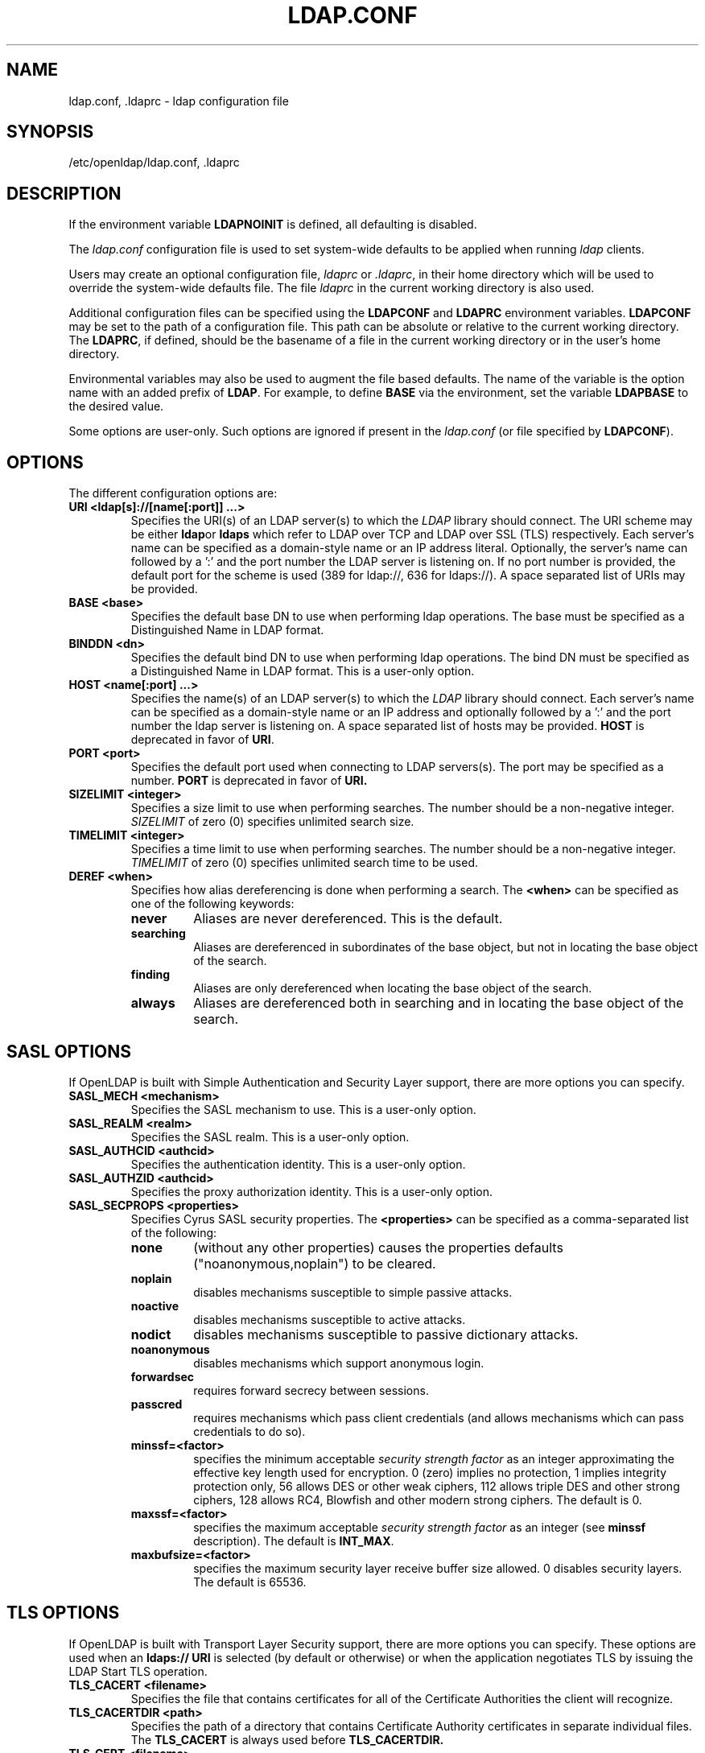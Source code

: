 .TH LDAP.CONF 5 "RELEASEDATE" "OpenLDAP LDVERSION"
.\" $OpenLDAP: pkg/ldap/doc/man/man5/ldap.conf.5,v 1.23.2.3 2004/09/07 22:37:11 kurt Exp $
.\" Copyright 1998-2004 The OpenLDAP Foundation All Rights Reserved.
.\" Copying restrictions apply.  See COPYRIGHT/LICENSE.
.UC 6
.SH NAME
ldap.conf, .ldaprc \- ldap configuration file
.SH SYNOPSIS
/etc/openldap/ldap.conf, .ldaprc
.SH DESCRIPTION
If the environment variable \fBLDAPNOINIT\fP is defined, all
defaulting is disabled.
.LP
The
.I ldap.conf
configuration file is used to set system-wide defaults to be applied when
running
.I ldap
clients.
.LP
Users may create an optional configuration file,
.I ldaprc
or
.IR .ldaprc ,
in their home directory which will be used to override the system-wide
defaults file.
The file
.I ldaprc
in the current working directory is also used.
.LP
.LP
Additional configuration files can be specified using
the \fBLDAPCONF\fP and \fBLDAPRC\fP environment variables.
\fBLDAPCONF\fP may be set to the path of a configuration file.  This
path can be absolute or relative to the current working directory.
The \fBLDAPRC\fP, if defined, should be the basename of a file
in the current working directory or in the user's home directory.
.LP
Environmental variables may also be used to augment the file based defaults.
The name of the variable is the option name with an added prefix of \fBLDAP\fP.
For example, to define \fBBASE\fP via the environment, set the variable
\fBLDAPBASE\fP to the desired value.
.LP
Some options are user\-only.  Such options are ignored if present
in the
.I ldap.conf
(or file specified by
.BR LDAPCONF ).
.SH OPTIONS
The different configuration options are:
.TP
.B URI <ldap[s]://[name[:port]] ...>
Specifies the URI(s) of an LDAP server(s) to which the
.I LDAP 
library should connect.  The URI scheme may be either
.BR ldap or
.B ldaps 
which refer to LDAP over TCP and LDAP over SSL (TLS) respectively.
Each server's name can be specified as a
domain-style name or an IP address literal.  Optionally, the
server's name can followed by a ':' and the port number the LDAP
server is listening on.  If no port number is provided, the default
port for the scheme is used (389 for ldap://, 636 for ldaps://).
A space separated list of URIs may be provided.
.TP
.B BASE <base>
Specifies the default base DN to use when performing ldap operations.
The base must be specified as a Distinguished Name in LDAP format.
.TP
.B BINDDN <dn>
Specifies the default bind DN to use when performing ldap operations.
The bind DN must be specified as a Distinguished Name in LDAP format.
This is a user\-only option.
.TP
.B HOST <name[:port] ...>
Specifies the name(s) of an LDAP server(s) to which the
.I LDAP 
library should connect.  Each server's name can be specified as a
domain-style name or an IP address and optionally followed by a ':' and
the port number the ldap server is listening on.  A space separated
list of hosts may be provided.
.B HOST
is deprecated in favor of
.BR URI .
.TP
.B PORT <port>
Specifies the default port used when connecting to LDAP servers(s).
The port may be specified as a number.
.B PORT
is deprecated in favor of
.BR URI.
.TP
.B SIZELIMIT <integer>
Specifies a size limit to use when performing searches.  The
number should be a non-negative integer.  \fISIZELIMIT\fP of zero (0)
specifies unlimited search size.
.TP
.B TIMELIMIT <integer>
Specifies a time limit to use when performing searches.  The
number should be a non-negative integer.  \fITIMELIMIT\fP of zero (0)
specifies unlimited search time to be used.
.TP
.B DEREF <when>
Specifies how alias dereferencing is done when performing a search. The
.B <when>
can be specified as one of the following keywords:
.RS
.TP
.B never
Aliases are never dereferenced. This is the default.
.TP
.B searching
Aliases are dereferenced in subordinates of the base object, but
not in locating the base object of the search.
.TP
.B finding
Aliases are only dereferenced when locating the base object of the search.
.TP
.B always
Aliases are dereferenced both in searching and in locating the base object
of the search.
.RE
.SH SASL OPTIONS
If OpenLDAP is built with Simple Authentication and Security Layer support,
there are more options you can specify.
.TP
.B SASL_MECH <mechanism>
Specifies the SASL mechanism to use.
This is a user\-only option.
.TP
.B SASL_REALM <realm>
Specifies the SASL realm.
This is a user\-only option.
.TP
.B SASL_AUTHCID <authcid>
Specifies the authentication identity.
This is a user\-only option.
.TP
.B SASL_AUTHZID <authcid>
Specifies the proxy authorization identity.
This is a user\-only option.
.TP
.B SASL_SECPROPS <properties>
Specifies Cyrus SASL security properties. The 
.B <properties>
can be specified as a comma-separated list of the following:
.RS
.TP
.B none
(without any other properties) causes the properties
defaults ("noanonymous,noplain") to be cleared.
.TP
.B noplain
disables mechanisms susceptible to simple passive attacks.
.TP
.B noactive
disables mechanisms susceptible to active attacks.
.TP
.B nodict
disables mechanisms susceptible to passive dictionary attacks.
.TP
.B noanonymous
disables mechanisms which support anonymous login.
.TP
.B forwardsec
requires forward secrecy between sessions.
.TP
.B passcred
requires mechanisms which pass client credentials (and allows
mechanisms which can pass credentials to do so).
.TP
.B minssf=<factor> 
specifies the minimum acceptable
.I security strength factor
as an integer approximating the effective key length used for
encryption.  0 (zero) implies no protection, 1 implies integrity
protection only, 56 allows DES or other weak ciphers, 112
allows triple DES and other strong ciphers, 128 allows RC4,
Blowfish and other modern strong ciphers.  The default is 0.
.TP
.B maxssf=<factor> 
specifies the maximum acceptable
.I security strength factor
as an integer (see
.B minssf
description).  The default is
.BR INT_MAX .
.TP
.B maxbufsize=<factor> 
specifies the maximum security layer receive buffer
size allowed.  0 disables security layers.  The default is 65536.
.RE
.SH TLS OPTIONS
If OpenLDAP is built with Transport Layer Security support, there
are more options you can specify.  These options are used when an
.B ldaps:// URI
is selected (by default or otherwise) or when the application
negotiates TLS by issuing the LDAP Start TLS operation.
.TP
.B TLS_CACERT <filename>
Specifies the file that contains certificates for all of the Certificate
Authorities the client will recognize.
.TP
.B TLS_CACERTDIR <path>
Specifies the path of a directory that contains Certificate Authority
certificates in separate individual files. The
.B TLS_CACERT
is always used before
.B TLS_CACERTDIR.
.TP
.B TLS_CERT <filename>
Specifies the file that contains the client certificate.
This is a user\-only option.
.TP
.B TLS_KEY <filename>
Specifies the file that contains the private key that matches the certificate
stored in the
.B TLS_CERT
file. Currently, the private key must not be protected with a password, so
it is of critical importance that the key file is protected carefully. This
is a user\-only option.
.TP
.B TLS_CIPHER_SUITE <cipher-suite-spec>
Specifies acceptable cipher suite and preference order.
<cipher-suite-spec> should be a cipher specification for OpenSSL,
e.g., HIGH:MEDIUM:+SSLv2.
.TP
.B TLS_RANDFILE <filename>
Specifies the file to obtain random bits from when /dev/[u]random is
not available. Generally set to the name of the EGD/PRNGD socket.
The environment variable RANDFILE can also be used to specify the filename.
.TP
.B TLS_REQCERT <level>
Specifies what checks to perform on server certificates in a TLS session,
if any. The
.B <level>
can be specified as one of the following keywords:
.RS
.TP
.B never
The client will not request or check any server certificate.
.TP
.B allow
The server certificate is requested. If no certificate is provided,
the session proceeds normally. If a bad certificate is provided, it will
be ignored and the session proceeds normally.
.TP
.B try
The server certificate is requested. If no certificate is provided,
the session proceeds normally. If a bad certificate is provided,
the session is immediately terminated.
.TP
.B demand | hard
These keywords are equivalent. The server certificate is requested. If no
certificate is provided, or a bad certificate is provided, the session
is immediately terminated. This is the default setting.
.RE
.SH "ENVIRONMENT VARIABLES"
.TP
LDAPNOINIT
disable all defaulting
.TP
LDAPCONF
path of a configuration file
.TP
LDAPRC
basename of ldaprc file in $HOME or $CWD
.TP
LDAP<option-name>
Set <option-name> as from ldap.conf
.SH FILES
.TP
.I  /etc/openldap/ldap.conf
system-wide ldap configuration file
.TP
.I  $HOME/ldaprc, $HOME/.ldaprc
user ldap configuration file
.TP
.I  $CWD/ldaprc
local ldap configuration file
.SH "SEE ALSO"
.BR ldap (3)
.SH AUTHOR
Kurt Zeilenga, The OpenLDAP Project
.SH ACKNOWLEDGEMENTS
.B OpenLDAP
is developed and maintained by The OpenLDAP Project (http://www.openldap.org/).
.B OpenLDAP
is derived from University of Michigan LDAP 3.3 Release.  
